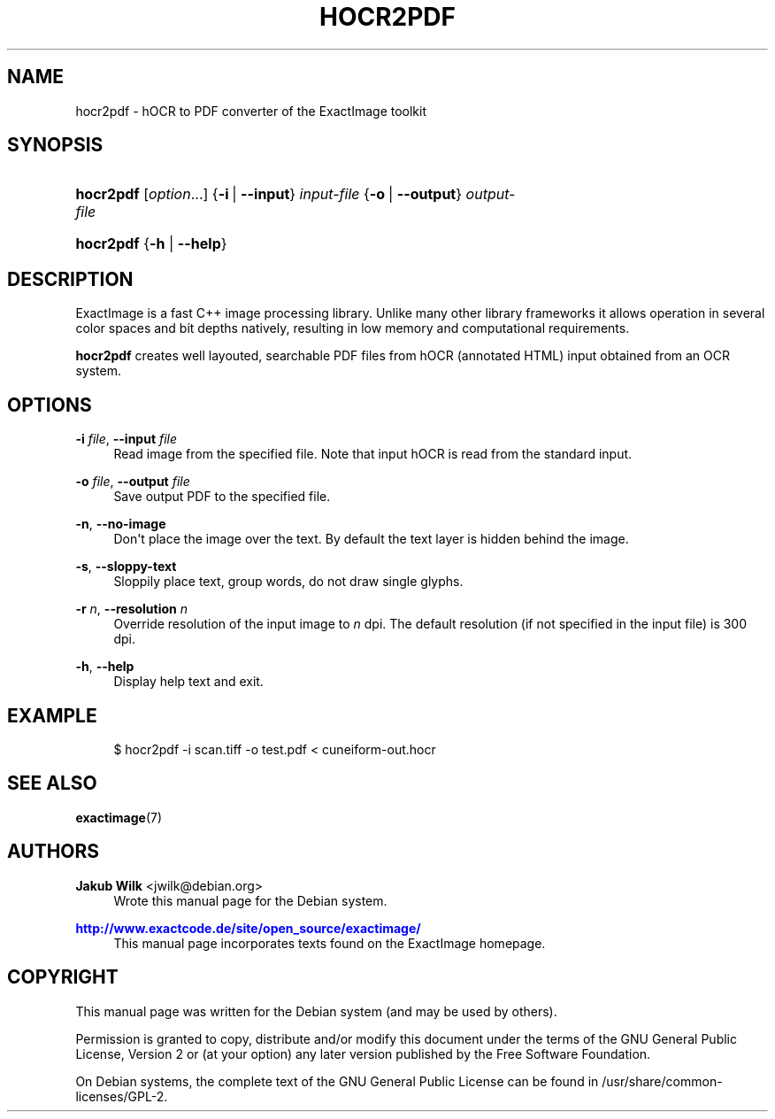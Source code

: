 '\" t
.\"     Title: hocr2pdf
.\"    Author: Jakub Wilk <jwilk@debian.org>
.\" Generator: DocBook XSL Stylesheets v1.78.1 <http://docbook.sf.net/>
.\"      Date: 08/15/2014
.\"    Manual: ExactImage Manual
.\"    Source: hocr2pdf
.\"  Language: English
.\"
.TH "HOCR2PDF" "1" "08/15/2014" "hocr2pdf" "ExactImage Manual"
.\" -----------------------------------------------------------------
.\" * Define some portability stuff
.\" -----------------------------------------------------------------
.\" ~~~~~~~~~~~~~~~~~~~~~~~~~~~~~~~~~~~~~~~~~~~~~~~~~~~~~~~~~~~~~~~~~
.\" http://bugs.debian.org/507673
.\" http://lists.gnu.org/archive/html/groff/2009-02/msg00013.html
.\" ~~~~~~~~~~~~~~~~~~~~~~~~~~~~~~~~~~~~~~~~~~~~~~~~~~~~~~~~~~~~~~~~~
.ie \n(.g .ds Aq \(aq
.el       .ds Aq '
.\" -----------------------------------------------------------------
.\" * set default formatting
.\" -----------------------------------------------------------------
.\" disable hyphenation
.nh
.\" disable justification (adjust text to left margin only)
.ad l
.\" -----------------------------------------------------------------
.\" * MAIN CONTENT STARTS HERE *
.\" -----------------------------------------------------------------
.SH "NAME"
hocr2pdf \- hOCR to PDF converter of the ExactImage toolkit
.SH "SYNOPSIS"
.HP \w'\fBhocr2pdf\fR\ 'u
\fBhocr2pdf\fR [\fIoption\fR...] {\fB\-i\fR\ |\ \fB\-\-input\fR}\ \fIinput\-file\fR  {\fB\-o\fR\ |\ \fB\-\-output\fR}\ \fIoutput\-file\fR 
.HP \w'\fBhocr2pdf\fR\ 'u
\fBhocr2pdf\fR {\fB\-h\fR | \fB\-\-help\fR}
.SH "DESCRIPTION"
.PP
ExactImage is a fast C++ image processing library\&. Unlike many other library frameworks it allows operation in several color spaces and bit depths natively, resulting in low memory and computational requirements\&.
.PP
\fBhocr2pdf\fR
creates well layouted, searchable PDF files from hOCR (annotated HTML) input obtained from an OCR system\&.
.SH "OPTIONS"
.PP
\fB\-i \fR\fB\fIfile\fR\fR, \fB\-\-input \fR\fB\fIfile\fR\fR
.RS 4
Read image from the specified file\&. Note that input hOCR is read from the standard input\&.
.RE
.PP
\fB\-o \fR\fB\fIfile\fR\fR, \fB\-\-output \fR\fB\fIfile\fR\fR
.RS 4
Save output PDF to the specified file\&.
.RE
.PP
\fB\-n\fR, \fB\-\-no\-image\fR
.RS 4
Don\*(Aqt place the image over the text\&. By default the text layer is hidden behind the image\&.
.RE
.PP
\fB\-s\fR, \fB\-\-sloppy\-text\fR
.RS 4
Sloppily place text, group words, do not draw single glyphs\&.
.RE
.PP
\fB\-r \fR\fB\fIn\fR\fR, \fB\-\-resolution \fR\fB\fIn\fR\fR
.RS 4
Override resolution of the input image to
\fIn\fR
dpi\&. The default resolution (if not specified in the input file) is 300 dpi\&.
.RE
.PP
\fB\-h\fR, \fB\-\-help\fR
.RS 4
Display help text and exit\&.
.RE
.SH "EXAMPLE"
.sp
.if n \{\
.RS 4
.\}
.nf
$ hocr2pdf \-i scan\&.tiff \-o test\&.pdf < cuneiform\-out\&.hocr
.fi
.if n \{\
.RE
.\}
.SH "SEE ALSO"
.PP
\fBexactimage\fR(7)
.SH "AUTHORS"
.PP
\fBJakub Wilk\fR <\&jwilk@debian\&.org\&>
.RS 4
Wrote this manual page for the Debian system\&.
.RE
.PP
\fB\m[blue]\fB\%http://www.exactcode.de/site/open_source/exactimage/\fR\m[]\fR
.RS 4
This manual page incorporates texts found on the ExactImage homepage\&.
.RE
.SH "COPYRIGHT"
.br
.PP
This manual page was written for the Debian system (and may be used by others)\&.
.PP
Permission is granted to copy, distribute and/or modify this document under the terms of the GNU General Public License, Version 2 or (at your option) any later version published by the Free Software Foundation\&.
.PP
On Debian systems, the complete text of the GNU General Public License can be found in
/usr/share/common\-licenses/GPL\-2\&.
.sp
